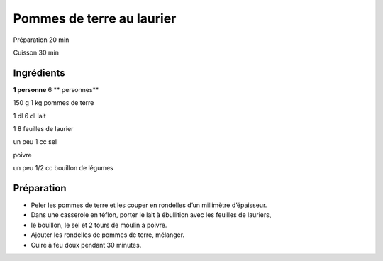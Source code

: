 Pommes de terre au laurier
==========================

Préparation
20
min

Cuisson
30
min


Ingrédients
~~~~~~~~~~~

**1 personne**
6
** personnes**

150
g
1
kg
pommes de terre

1
dl
6
dl
lait

1
8
feuilles de laurier

un
peu
1
cc
sel

poivre

un
peu
1/2
cc
bouillon de légumes


Préparation
~~~~~~~~~~~

*   Peler les pommes de terre et les couper en rondelles d’un millimètre d’épaisseur.



*   Dans une casserole en téflon, porter le lait à ébullition avec les feuilles de lauriers,



*   le bouillon, le sel et 2 tours de moulin à poivre.



*   Ajouter les rondelles de pommes de terre, mélanger.



*   Cuire à feu doux pendant 30 minutes.



